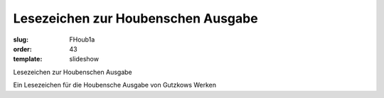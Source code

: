 Lesezeichen zur Houbenschen Ausgabe
===================================

:slug: FHoub1a
:order: 43
:template: slideshow

Lesezeichen zur Houbenschen Ausgabe

Ein Lesezeichen für die Houbensche Ausgabe von Gutzkows Werken
